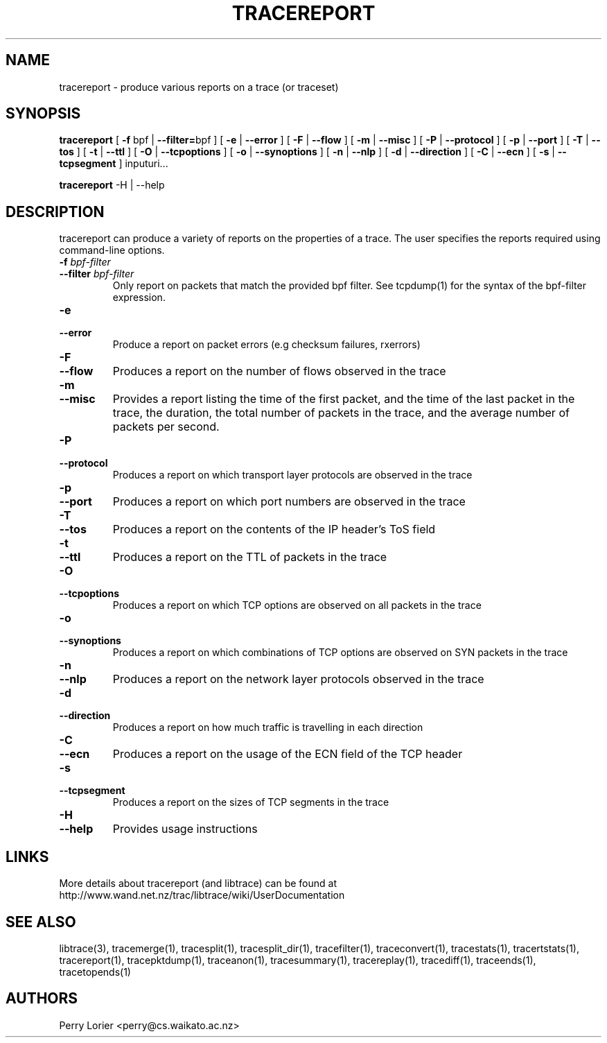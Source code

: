 .TH TRACEREPORT "1" "October 2006" "tracereport (libtrace)" "User Commands"
.SH NAME
tracereport \- produce various reports on a trace (or traceset)
.SH SYNOPSIS
.B tracereport 
[ \fB-f \fRbpf | \fB--filter=\fRbpf ]
[ \fB-e \fR| \fB --error \fR]
[ \fB-F \fR| \fB --flow \fR]
[ \fB-m \fR| \fB --misc \fR]
[ \fB-P \fR| \fB --protocol \fR]
[ \fB-p \fR| \fB --port \fR]
[ \fB-T \fR| \fB --tos \fR]
[ \fB-t \fR| \fB --ttl \fR]
[ \fB-O \fR| \fB --tcpoptions \fR]
[ \fB-o \fR| \fB --synoptions \fR]
[ \fB-n \fR| \fB --nlp \fR]
[ \fB-d \fR| \fB --direction \fR]
[ \fB-C \fR| \fB --ecn \fR]
[ \fB-s \fR| \fB --tcpsegment \fR]
inputuri...
.P
.B tracereport
-H | --help

.SH DESCRIPTION
tracereport can produce a variety of reports on the properties of a trace.
The user specifies the reports required using command-line options.
.TP
.PD 0
.BI \-f " bpf-filter"
.TP
.PD 0
.BI \-\^\-filter " bpf-filter"
Only report on packets that match the provided bpf filter. See
tcpdump(1) for the syntax of the bpf-filter expression.

.TP
.PD 0
.BI \-e 
.TP
.PD 0
.BI \-\^\-error
Produce a report on packet errors (e.g checksum failures, rxerrors)

.TP
.PD 0
.BI \-F 
.TP
.PD 0
.BI \-\^\-flow
Produces a report on the number of flows observed in the trace

.TP
.PD 0
.BI \-m
.TP
.PD 0
.BI \-\^\-misc
Provides a report listing the time of the first packet, and the time of the
last packet in the trace, the duration, the total number of packets in the 
trace, and the average number of packets per second.

.TP
.PD 0
.BI \-P
.TP
.PD 0
.BI \-\^\-protocol
Produces a report on which transport layer protocols are observed in the trace

.TP
.PD 0
.BI \-p 
.TP
.PD 0
.BI \-\^\-port
Produces a report on which port numbers are observed in the trace

.TP
.PD 0
.BI \-T
.TP
.PD 0
.BI \-\^\-tos
Produces a report on the contents of the IP header's ToS field

.TP
.PD 0
.BI \-t
.TP
.PD 0
.BI \-\^\-ttl
Produces a report on the TTL of packets in the trace

.TP
.PD 0
.BI \-O
.TP
.PD 0
.BI \-\^\-tcpoptions
Produces a report on which TCP options are observed on all packets in the trace

.TP
.PD 0
.BI \-o 
.TP
.PD 0
.BI \-\^\-synoptions
Produces a report on which combinations of TCP options are observed on SYN packets in the trace

.TP
.PD 0
.BI \-n
.TP
.PD 0
.BI \-\^\-nlp
Produces a report on the network layer protocols observed in the trace

.TP
.PD 0
.BI \-d
.TP
.PD 0
.BI \-\^\-direction
Produces a report on how much traffic is travelling in each direction

.TP
.PD 0
.BI \-C
.TP
.PD 0
.BI \-\^\-ecn
Produces a report on the usage of the ECN field of the TCP header

.TP
.PD 0
.BI \-s 
.TP
.PD 0
.BI \-\^\-tcpsegment
Produces a report on the sizes of TCP segments in the trace

.TP
.PD 0
.BI \-H
.TP
.PD 0
.BI \-\^\-help
Provides usage instructions


.SH LINKS
More details about tracereport (and libtrace) can be found at
http://www.wand.net.nz/trac/libtrace/wiki/UserDocumentation

.SH SEE ALSO
libtrace(3), tracemerge(1), tracesplit(1), tracesplit_dir(1), tracefilter(1),
traceconvert(1), tracestats(1), tracertstats(1), tracereport(1), 
tracepktdump(1), traceanon(1), tracesummary(1), tracereplay(1), tracediff(1),
traceends(1), tracetopends(1)

.SH AUTHORS
Perry Lorier <perry@cs.waikato.ac.nz>
